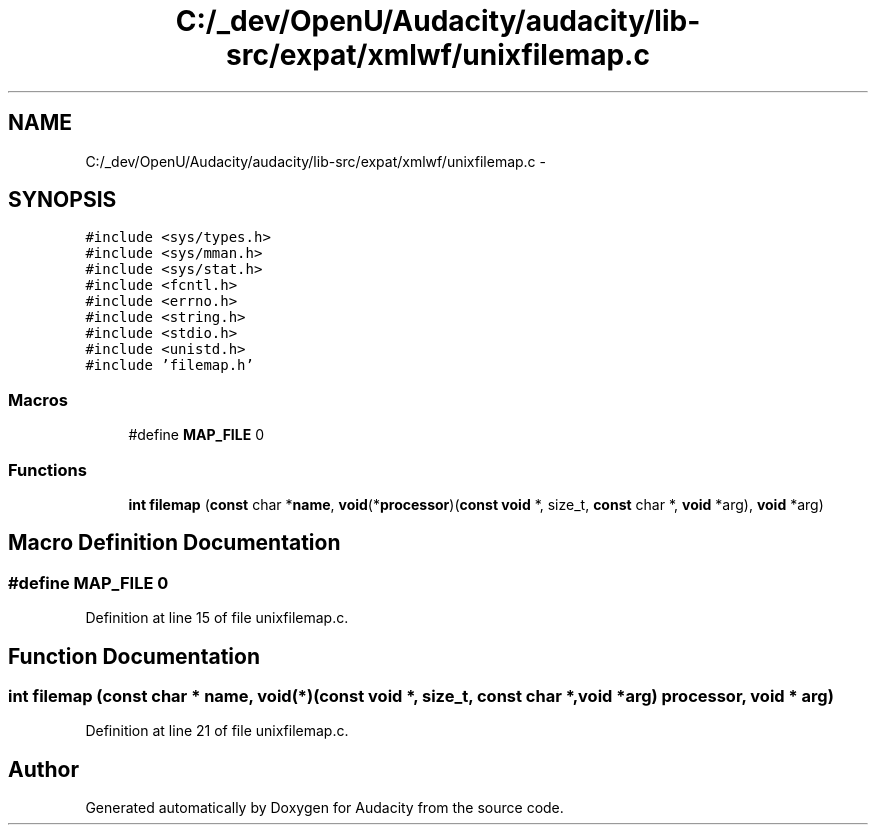 .TH "C:/_dev/OpenU/Audacity/audacity/lib-src/expat/xmlwf/unixfilemap.c" 3 "Thu Apr 28 2016" "Audacity" \" -*- nroff -*-
.ad l
.nh
.SH NAME
C:/_dev/OpenU/Audacity/audacity/lib-src/expat/xmlwf/unixfilemap.c \- 
.SH SYNOPSIS
.br
.PP
\fC#include <sys/types\&.h>\fP
.br
\fC#include <sys/mman\&.h>\fP
.br
\fC#include <sys/stat\&.h>\fP
.br
\fC#include <fcntl\&.h>\fP
.br
\fC#include <errno\&.h>\fP
.br
\fC#include <string\&.h>\fP
.br
\fC#include <stdio\&.h>\fP
.br
\fC#include <unistd\&.h>\fP
.br
\fC#include 'filemap\&.h'\fP
.br

.SS "Macros"

.in +1c
.ti -1c
.RI "#define \fBMAP_FILE\fP   0"
.br
.in -1c
.SS "Functions"

.in +1c
.ti -1c
.RI "\fBint\fP \fBfilemap\fP (\fBconst\fP char *\fBname\fP, \fBvoid\fP(*\fBprocessor\fP)(\fBconst\fP \fBvoid\fP *, size_t, \fBconst\fP char *, \fBvoid\fP *arg), \fBvoid\fP *arg)"
.br
.in -1c
.SH "Macro Definition Documentation"
.PP 
.SS "#define MAP_FILE   0"

.PP
Definition at line 15 of file unixfilemap\&.c\&.
.SH "Function Documentation"
.PP 
.SS "\fBint\fP filemap (\fBconst\fP char * name, \fBvoid\fP(*)(\fBconst\fP \fBvoid\fP *, size_t, \fBconst\fP char *, \fBvoid\fP *arg) processor, \fBvoid\fP * arg)"

.PP
Definition at line 21 of file unixfilemap\&.c\&.
.SH "Author"
.PP 
Generated automatically by Doxygen for Audacity from the source code\&.
